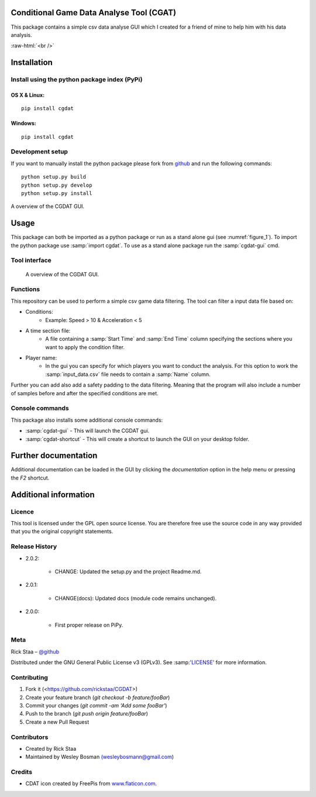 .. role:: raw-html(raw)
   :format: html

Conditional Game Data Analyse Tool (CGAT)
===================================================
This package contains a simple csv data analyse GUI which I created for a friend of mine to help him with his data analysis.

.. image:: https://img.shields.io/badge/python-3.7-blue.svg
   :target: https://www.python.org/downloads/release/python-370/
   :alt: Python version badge

.. image:: https://img.shields.io/badge/maintained%3F-yes!-brightgreen.svg?style=flat
   :target: https://github.com/rickstaa/CGDAT
   :alt: Maintained badge

.. image:: https://img.shields.io/badge/License-GPLv3-blue.svg
   :target: https://www.gnu.org/licenses/gpl-3.0
   :alt: License badge 

:raw-html:`<br />`

.. image:: https://github.com/rickstaa/CGDAT/blob/master/cgdat/static/media/CGDAT_small.png
   :target: https://github.com/rickstaa/CGDAT
   :alt: CGDAT LOGO

Installation
=====================

Install using the python package index (PyPi)
---------------------------------------------------

OS X & Linux:
^^^^^^^^^^^^^^^

::

    pip install cgdat

.. image:: https://github.com/rickstaa/CGDAT/blob/master/cgdat/static/media/linux_mac_warning.png
   :alt: Warning box

Windows:
^^^^^^^^^^^^^^^

::

    pip install cgdat

Development setup
------------------------------

If you want to manually install the python package please fork from `github <https://github.com/rickstaa/CGDAT>`_ and run the following commands::

    python setup.py build
    python setup.py develop
    python setup.py install

A overview of the CGDAT GUI.

Usage
=====================================
This package can both be imported as a python package or run as a stand alone gui (see :numref:`figure_1`). To import the python package use :samp:`import cgdat`. To use as a stand alone package run the :samp:`cgdat-gui` cmd.

Tool interface
-------------------------

.. figure:: https://github.com/rickstaa/CGDAT/blob/master/cgdat/static/media/gui_overview.png
   :scale: 100 %
   :alt: A overview of the CGDAT GUI window.
   :name: figure_1

   A overview of the CGDAT GUI.

Functions
-----------------------

This repository can be used to perform a simple csv game data filtering. The tool can filter a input data file based on:

* Conditions:
    * Example: Speed > 10 & Acceleration < 5
* A time section file:
    * A file containing a :samp:`Start Time` and :samp:`End Time` column specifying the sections where you want to apply the condition filter.
* Player name:
    * In the gui you can specify for which players you want to conduct the analysis. For this option to work the :samp:`input_data.csv` file needs to contain a :samp:`Name` column.

Further you can add also add a safety padding to the data filtering. Meaning that the program will also include a number of samples before and after the specified conditions are met.

Console commands
--------------------------

This package also installs some additional console commands:

* :samp:`cgdat-gui` - This will launch the CGDAT gui.
* :samp:`cgdat-shortcut` - This will create a shortcut to launch the GUI on your desktop folder.

Further documentation
==============================

Additional documentation can be loaded in the GUI by clicking the `documentation` option in the help menu or pressing the `F2` shortcut.

Additional information
===============================

Licence
-------------------------------
This tool is licensed under the GPL open source license. You are therefore free use the source code in any way provided that you the original copyright statements.

Release History
--------------------------------
* 2.0.2:

    * CHANGE: Updated the setup.py and the project Readme.md.

* 2.0.1:

    * CHANGE(docs): Updated docs (module code remains unchanged).

* 2.0.0:

    * First proper release on PiPy.

Meta
-----------------------------------------------

Rick Staa – `@github <https://github.com/rickstaa>`_

Distributed under the GNU General Public License v3 (GPLv3). See :samp:'`LICENSE <https://github.com/rickstaa/CGDAT/blob/master/LICENSE>`_' for more information.

Contributing
----------------------------------

1. Fork it (<https://github.com/rickstaa/CGDAT>)
2. Create your feature branch (`git checkout -b feature/fooBar`)
3. Commit your changes (`git commit -am 'Add some fooBar'`)
4. Push to the branch (`git push origin feature/fooBar`)
5. Create a new Pull Request

Contributors
-----------------------------
* Created by Rick Staa
* Maintained by Wesley Bosman `(wesleybosmann@gmail.com <mailto:wesleybosmann@gmail.com>`_)

Credits
-----------------------------
* CDAT icon created by FreePis from `www.flaticon.com <https://www.flaticon.com>`_.


